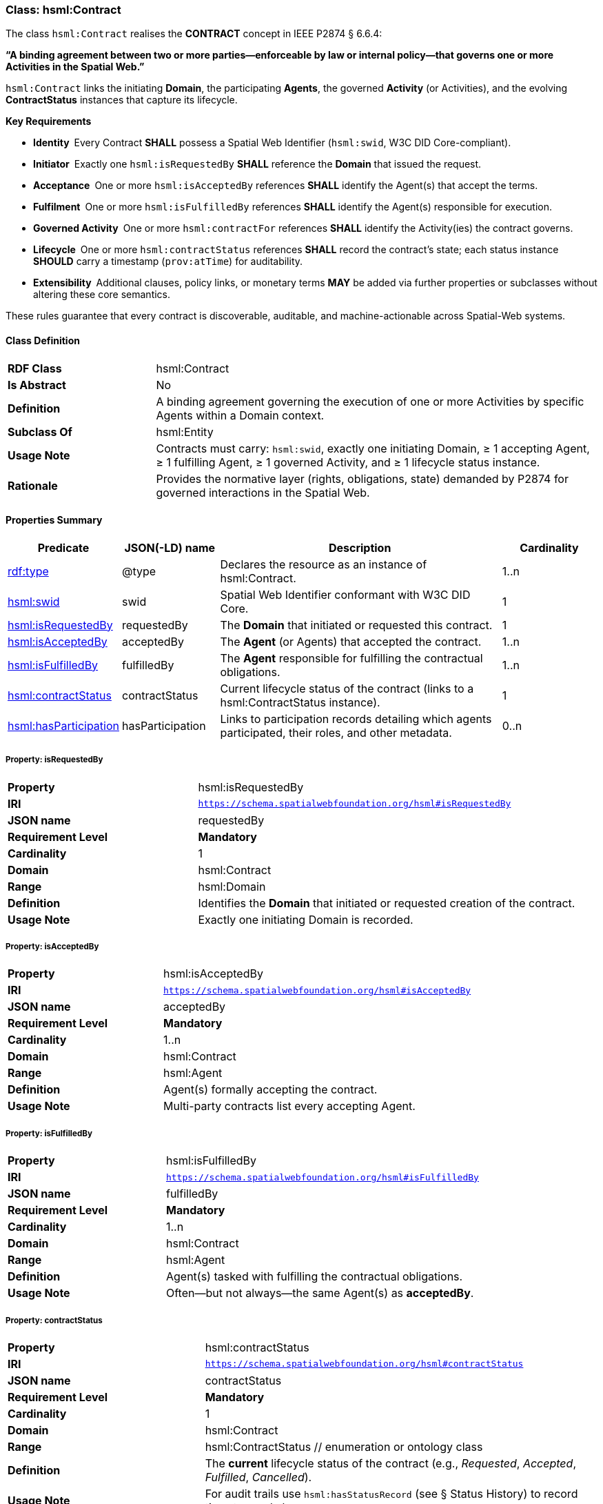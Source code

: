[[hsml-contract]]
=== Class: hsml:Contract

The class `hsml:Contract` realises the **CONTRACT** concept in IEEE P2874 § 6.6.4:  

*“A binding agreement between two or more parties—enforceable by law or internal policy—that governs one or more Activities in the Spatial Web.”*

`hsml:Contract` links the initiating *Domain*, the participating *Agents*, the governed *Activity* (or Activities), and the evolving *ContractStatus* instances that capture its lifecycle.

**Key Requirements**

* **Identity** Every Contract **SHALL** possess a Spatial Web Identifier (`hsml:swid`, W3C DID Core-compliant).  
* **Initiator** Exactly one `hsml:isRequestedBy` **SHALL** reference the *Domain* that issued the request.  
* **Acceptance** One or more `hsml:isAcceptedBy` references **SHALL** identify the Agent(s) that accept the terms.  
* **Fulfilment** One or more `hsml:isFulfilledBy` references **SHALL** identify the Agent(s) responsible for execution.  
* **Governed Activity** One or more `hsml:contractFor` references **SHALL** identify the Activity(ies) the contract governs.  
* **Lifecycle** One or more `hsml:contractStatus` references **SHALL** record the contract’s state; each status instance **SHOULD** carry a timestamp (`prov:atTime`) for auditability.  
* **Extensibility** Additional clauses, policy links, or monetary terms **MAY** be added via further properties or subclasses without altering these core semantics.

These rules guarantee that every contract is discoverable, auditable, and machine-actionable across Spatial-Web systems.

[[hsml-contract-class]]
==== Class Definition

[cols="1,3"]
|===
| **RDF Class** | +hsml:Contract+
| **Is Abstract** | No
| **Definition** | A binding agreement governing the execution of one or more Activities by specific Agents within a Domain context.
| **Subclass Of** | hsml:Entity
| **Usage Note** | Contracts must carry: `hsml:swid`, exactly one initiating Domain, ≥ 1 accepting Agent, ≥ 1 fulfilling Agent, ≥ 1 governed Activity, and ≥ 1 lifecycle status instance.
| **Rationale** | Provides the normative layer (rights, obligations, state) demanded by P2874 for governed interactions in the Spatial Web.
|===


[[hsml-contract-properties-summary]]
==== Properties Summary

[cols="1,1,3,1",options="header"]
|===
| Predicate                           | JSON(-LD) name | Description                                                               | Cardinality

| <<property-contract-type,rdf:type>>                 | @type            | Declares the resource as an instance of +hsml:Contract+.                   | 1..n

| <<property-contract-swid,hsml:swid>>                | swid             | Spatial Web Identifier conformant with W3C DID Core.                       | 1

| <<property-contract-isRequestedBy,hsml:isRequestedBy>>  | requestedBy      | The *Domain* that initiated or requested this contract.                    | 1

| <<property-contract-isAcceptedBy,hsml:isAcceptedBy>>    | acceptedBy       | The *Agent* (or Agents) that accepted the contract.                        | 1..n

| <<property-contract-isFulfilledBy,hsml:isFulfilledBy>>  | fulfilledBy      | The *Agent* responsible for fulfilling the contractual obligations.        | 1..n

| <<property-contract-contractStatus,hsml:contractStatus>>| contractStatus   | Current lifecycle status of the contract (links to a +hsml:ContractStatus+ instance). | 1

| <<property-contract-hasParticipation,hsml:hasParticipation>>| hasParticipation | Links to participation records detailing which agents participated, their roles, and other metadata. | 0..n
|===



[[property-contract-isRequestedBy]]
===== Property: isRequestedBy
[cols="2,4"]
|===
| **Property**        | hsml:isRequestedBy
| **IRI**             | `https://schema.spatialwebfoundation.org/hsml#isRequestedBy`
| **JSON name**       | requestedBy
| **Requirement Level** | **Mandatory**
| **Cardinality**     | 1
| **Domain**          | hsml:Contract
| **Range**           | hsml:Domain
| **Definition**      | Identifies the *Domain* that initiated or requested creation of the contract.
| **Usage Note**      | Exactly one initiating Domain is recorded.
|===


[[property-contract-isAcceptedBy]]
===== Property: isAcceptedBy
[cols="2,4"]
|===
| **Property**        | hsml:isAcceptedBy
| **IRI**             | `https://schema.spatialwebfoundation.org/hsml#isAcceptedBy`
| **JSON name**       | acceptedBy
| **Requirement Level** | **Mandatory**
| **Cardinality**     | 1..n
| **Domain**          | hsml:Contract
| **Range**           | hsml:Agent
| **Definition**      | Agent(s) formally accepting the contract.
| **Usage Note**      | Multi-party contracts list every accepting Agent.
|===


[[property-contract-isFulfilledBy]]
===== Property: isFulfilledBy
[cols="2,4"]
|===
| **Property**        | hsml:isFulfilledBy
| **IRI**             | `https://schema.spatialwebfoundation.org/hsml#isFulfilledBy`
| **JSON name**       | fulfilledBy
| **Requirement Level** | **Mandatory**
| **Cardinality**     | 1..n
| **Domain**          | hsml:Contract
| **Range**           | hsml:Agent
| **Definition**      | Agent(s) tasked with fulfilling the contractual obligations.
| **Usage Note**      | Often—but not always—the same Agent(s) as *acceptedBy*. 
|===


[[property-contract-contractStatus]]
===== Property: contractStatus
[cols="2,4"]
|===
| **Property**        | hsml:contractStatus
| **IRI**             | `https://schema.spatialwebfoundation.org/hsml#contractStatus`
| **JSON name**       | contractStatus
| **Requirement Level** | **Mandatory**
| **Cardinality**     | 1
| **Domain**          | hsml:Contract
| **Range**           | hsml:ContractStatus    // enumeration or ontology class
| **Definition**      | The *current* lifecycle status of the contract (e.g., _Requested_, _Accepted_, _Fulfilled_, _Cancelled_).
| **Usage Note**      | For audit trails use `hsml:hasStatusRecord` (see § Status History) to record timestamped changes.
|===


[[property-contract-hasParticipation]]
===== Property: hasParticipation
[cols="2,4"]
|===
| **Property**        | hsml:hasParticipation
| **IRI**             | `https://schema.spatialwebfoundation.org/hsml#hasParticipation`
| **JSON name**       | hasParticipation
| **Requirement Level** | Optional
| **Cardinality**     | 0..n
| **Domain**          | hsml:Contract
| **Range**           | hsml:ContractParticipation
| **Definition**      | Links the contract to detailed participation records, enabling explicit tracking of each participating agent, their role, and optional temporal metadata.
| **Usage Note**      | Participation records support fine-grained audit trails, compliance checking, and semantic clarity in contractual relationships.
|===